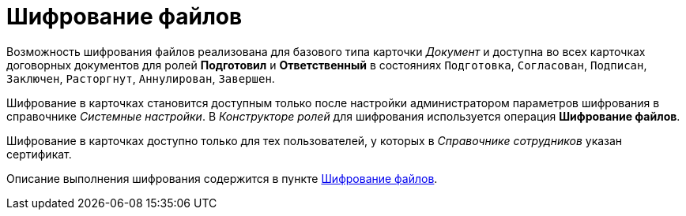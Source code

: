 = Шифрование файлов

Возможность шифрования файлов реализована для базового типа карточки _Документ_ и доступна во всех карточках договорных документов для ролей *Подготовил* и *Ответственный* в состояниях `Подготовка`, `Согласован`, `Подписан`, `Заключен`,  `Расторгнут`, `Аннулирован`, `Завершен`.

Шифрование в карточках становится доступным только после настройки администратором параметров шифрования в справочнике _Системные настройки_. В _Конструкторе ролей_ для шифрования используется операция *Шифрование файлов*.

Шифрование в карточках доступно только для тех пользователей, у которых в _Справочнике сотрудников_ указан сертификат.

Описание выполнения шифрования содержится в пункте xref:task_Doc_Encrypting.adoc[Шифрование файлов].
